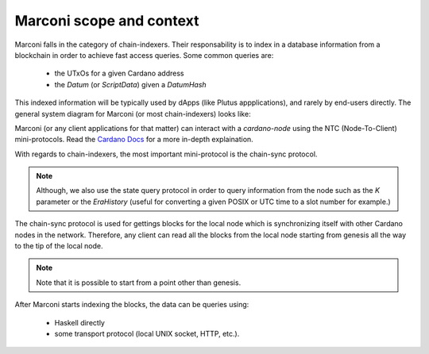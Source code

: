 Marconi scope and context
=========================

Marconi falls in the category of chain-indexers.
Their responsability is to index in a database information from a blockchain in order to achieve fast access queries.
Some common queries are:

  * the UTxOs for a given Cardano address
  * the `Datum` (or `ScriptData`) given a `DatumHash`

This indexed information will be typically used by dApps (like Plutus appplications), and rarely by end-users directly.
The general system diagram for Marconi (or most chain-indexers) looks like:

.. uml::

    !include <C4/C4_Context>
    title System diagram for Marconi

    System_Ext(dApp, "dApp", "Application which runs a dApp provider's off-chain code")

    System_Ext(cardanoNode, "cardano-node", "Runs a Cardano node. Stores blocks on disk and allows clients to communicate with it using the N2C mini-protocols.")

    Rel(dApp, cardanoNode, "communicates with", "UNIX socket")

    System(marconi, "Marconi", "Indexes blockchain information in a database for fast access.")

    Rel(marconi, cardanoNode, "requests blocks/transactions from", "HTTP API or Haskell functions")
    Rel(dApp, marconi, "queries indexed data stored in")

    SystemDb(db, "Database", "Storage of blockchain data")
    Rel(marconi, db, "stores indexed data in")

Marconi (or any client applications for that matter) can interact with a `cardano-node` using the NTC (Node-To-Client) mini-protocols.
Read the `Cardano Docs <https://docs.cardano.org/explore-cardano/cardano-network/networking-protocol/>`_  for a more in-depth explaination.

With regards to chain-indexers, the most important mini-protocol is the chain-sync protocol.

.. note::
  Although, we also use the state query protocol in order to query information from the node such as the `K` parameter or the `EraHistory` (useful for converting a given POSIX or UTC time to a slot number for example.)

The chain-sync protocol is used for gettings blocks for the local node which is synchronizing itself with other Cardano nodes in the network.
Therefore, any client can read all the blocks from the local node starting from genesis all the way to the tip of the local node.

.. note::
  Note that it is possible to start from a point other than genesis.

After Marconi starts indexing the blocks, the data can be queries using:

  * Haskell directly
  * some transport protocol (local UNIX socket, HTTP, etc.).
